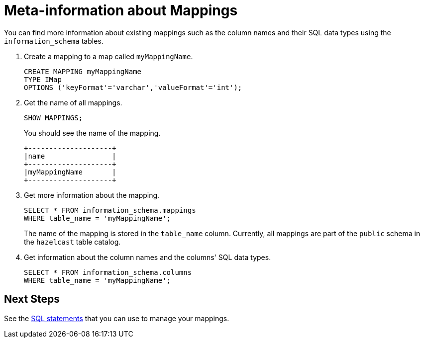 = Meta-information about Mappings

You can find more information about existing mappings such as the column names and their SQL data types using the `information_schema` tables.

. Create a mapping to a map called `myMappingName`.
+
[source,sql]
----
CREATE MAPPING myMappingName
TYPE IMap
OPTIONS ('keyFormat'='varchar','valueFormat'='int');
----

. Get the name of all mappings.
+
[source,sql]
----
SHOW MAPPINGS;
----
+
You should see the name of the mapping.
+
```
+--------------------+
|name                |
+--------------------+
|myMappingName       |
+--------------------+
```

. Get more information about the mapping.
+
[source,sql]
----
SELECT * FROM information_schema.mappings
WHERE table_name = 'myMappingName';
----
+
The name of the mapping is stored in the `table_name` column. Currently, all mappings are part of the `public` schema in the `hazelcast` table catalog.

. Get information about the column names and the columns' SQL data types.
+
[source,sql]
----
SELECT * FROM information_schema.columns
WHERE table_name = 'myMappingName';
----

== Next Steps

See the xref:sql-statements.adoc#ddl-statements[SQL statements] that you can use to manage your mappings.